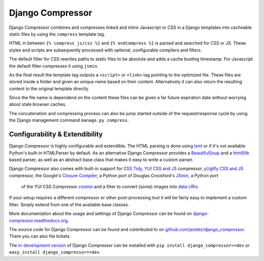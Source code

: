 Django Compressor
=================

.. image:: https://secure.travis-ci.org/jezdez/django_compressor.png?branch=develop
    :alt: Build Status
    :target: http://travis-ci.org/jezdez/django_compressor

Django Compressor combines and compresses linked and inline Javascript
or CSS in a Django templates into cacheable static files by using the
``compress`` template tag.

HTML in between ``{% compress js/css %}`` and ``{% endcompress %}`` is
parsed and searched for CSS or JS. These styles and scripts are subsequently
processed with optional, configurable compilers and filters.

The default filter for CSS rewrites paths to static files to be absolute
and adds a cache busting timestamp. For Javascript the default filter
compresses it using ``jsmin``.

As the final result the template tag outputs a ``<script>`` or ``<link>``
tag pointing to the optimized file. These files are stored inside a folder
and given an unique name based on their content. Alternatively it can also
return the resulting content to the original template directly.

Since the file name is dependend on the content these files can be given
a far future expiration date without worrying about stale browser caches.

The concatenation and compressing process can also be jump started outside
of the request/response cycle by using the Django management command
``manage.py compress``.

Configurability & Extendibility
-------------------------------

Django Compressor is highly configurable and extendible. The HTML parsing
is done using lxml_ or if it's not available Python's built-in HTMLParser by
default. As an alternative Django Compressor provides a BeautifulSoup_ and a
html5lib_ based parser, as well as an abstract base class that makes it easy to
write a custom parser.

Django Compressor also comes with built-in support for `CSS Tidy`_,
`YUI CSS and JS`_ compressor, `yUglify CSS and JS`_ compressor, the Google's
`Closure Compiler`_, a Python port of Douglas Crockford's JSmin_, a Python port
 of the YUI CSS Compressor cssmin_ and a filter to convert (some) images into
 `data URIs`_.

If your setup requires a different compressor or other post-processing
tool it will be fairly easy to implement a custom filter. Simply extend
from one of the available base classes.

More documentation about the usage and settings of Django Compressor can be
found on `django-compressor.readthedocs.org`_.

The source code for Django Compressor can be found and contributed to on
`github.com/jezdez/django_compressor`_. There you can also file tickets.

The `in-development version`_ of Django Compressor can be installed with
``pip install django_compressor==dev`` or ``easy_install django_compressor==dev``.

.. _BeautifulSoup: http://www.crummy.com/software/BeautifulSoup/
.. _lxml: http://lxml.de/
.. _html5lib: http://code.google.com/p/html5lib/
.. _CSS Tidy: http://csstidy.sourceforge.net/
.. _YUI CSS and JS: http://developer.yahoo.com/yui/compressor/
.. _yUglify CSS and JS: https://github.com/yui/yuglify
.. _Closure Compiler: http://code.google.com/closure/compiler/
.. _JSMin: http://www.crockford.com/javascript/jsmin.html
.. _cssmin: https://github.com/zacharyvoase/cssmin
.. _data URIs: http://en.wikipedia.org/wiki/Data_URI_scheme
.. _django-compressor.readthedocs.org: http://django-compressor.readthedocs.org/en/latest/
.. _github.com/jezdez/django_compressor: https://github.com/jezdez/django_compressor
.. _in-development version: http://github.com/jezdez/django_compressor/tarball/develop#egg=django_compressor-dev

